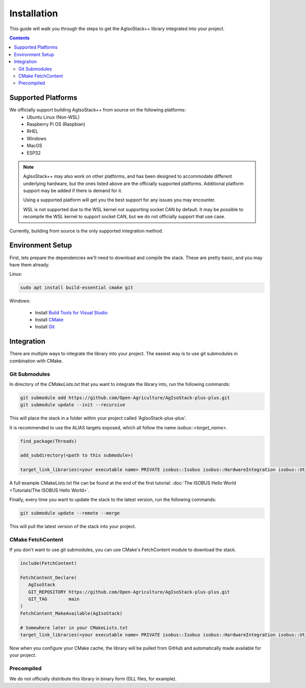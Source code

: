 .. _InstallationGuide:

Installation
============

This guide will walk you through the steps to get the AgIsoStack++ library integrated into your project.

.. contents:: Contents
   :depth: 2
   :local:

Supported Platforms
-------------------

We officially support building AgIsoStack++ from source on the following platforms:
   * Ubuntu Linux (Non-WSL)
   * Raspberry Pi OS (Raspbian)
   * RHEL
   * Windows
   * MacOS
   * ESP32

.. note::

	AgIsoStack++ may also work on other platforms, and has been designed to accommodate different underlying hardware, but the ones listed above are the officially supported platforms. Additional platform support may be added if there is demand for it.

	Using a supported platform will get you the best support for any issues you may encounter.

	WSL is not supported due to the WSL kernel not supporting socket CAN by default. It may be possible to recompile the WSL kernel to support socket CAN, but we do not officially support that use case.

Currently, building from source is the only supported integration method.

.. _installation-environment:

Environment Setup
-----------------

First, lets prepare the dependencies we'll need to download and compile the stack. These are pretty basic, and you may have them already.

Linux:

.. code-block:: bash

   sudo apt install build-essential cmake git

Windows:

   * Install `Build Tools for Visual Studio <https://visualstudio.microsoft.com/downloads/#build-tools-for-visual-studio-2022>`_
   * Install `CMake <https://cmake.org/download/>`_
   * Install `Git <https://git-scm.com/download/win>`_


Integration
-----------

There are multiple ways to integrate the library into your project. 
The easiest way is to use git submodules in combination with CMake.

Git Submodules
^^^^^^^^^^^^^^

In directory of the `CMakeLists.txt` that you want to integrate the library into, run the following commands:

.. code-block:: bash

   git submodule add https://github.com/Open-Agriculture/AgIsoStack-plus-plus.git
   git submodule update --init --recursive

This will place the stack in a folder within your project called 'AgIsoStack-plus-plus'.

It is recommended to use the ALIAS targets exposed, which all follow the name `isobus::<target_name>`.

.. code-block:: cmake

   find_package(Threads)

   add_subdirectory(<path to this submodule>)

   target_link_libraries(<your executable name> PRIVATE isobus::Isobus isobus::HardwareIntegration isobus::Utility Threads::Threads)


A full example CMakeLists.txt file can be found at the end of the first tutorial: :doc:`The ISOBUS Hello World <Tutorials/The ISOBUS Hello World>`.


Finally, every time you want to update the stack to the latest version, run the following commands:

.. code-block:: bash

   git submodule update --remote --merge

This will pull the latest version of the stack into your project.

CMake FetchContent
^^^^^^^^^^^^^^^^^^

If you don't want to use git submodules, you can use CMake's FetchContent module to download the stack.

.. code-block:: cmake

   include(FetchContent)

   FetchContent_Declare(
      AgIsoStack
      GIT_REPOSITORY https://github.com/Open-Agriculture/AgIsoStack-plus-plus.git
      GIT_TAG        main
   )
   FetchContent_MakeAvailable(AgIsoStack)
   
   # Somewhere later in your CMakeLists.txt
   target_link_libraries(<your executable name> PRIVATE isobus::Isobus isobus::HardwareIntegration isobus::Utility Threads::Threads)

Now when you configure your CMake cache, the library will be pulled from GitHub and automatically made available for your project.

Precompiled
^^^^^^^^^^^

We do not officially distribute this library in binary form (DLL files, for example).
